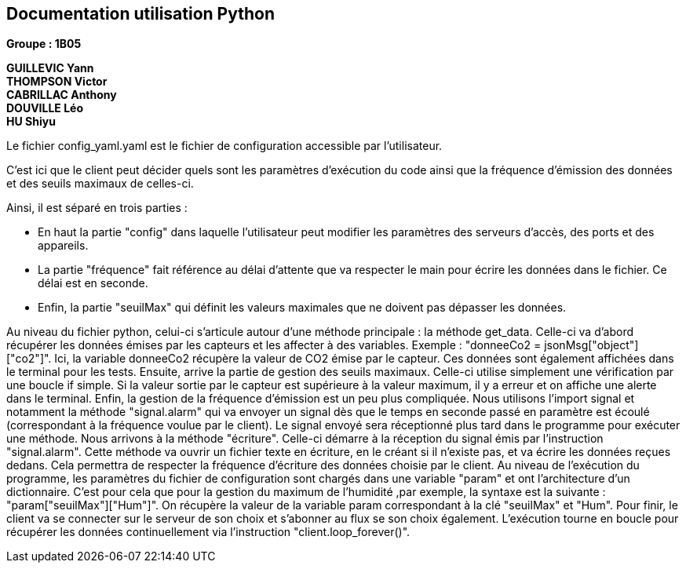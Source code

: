 == Documentation utilisation Python

*Groupe : 1B05*

*GUILLEVIC Yann* +
*THOMPSON Victor* +
*CABRILLAC Anthony* +
*DOUVILLE Léo* +
*HU Shiyu* +

Le fichier config_yaml.yaml est le fichier de configuration accessible par l’utilisateur. 

C’est ici que le client peut décider quels sont les paramètres d’exécution du code ainsi que la fréquence d'émission des données et des seuils maximaux de celles-ci. 

Ainsi, il est séparé en trois parties :

 - En haut la partie "config" dans laquelle l’utilisateur peut modifier les paramètres des serveurs d’accès, des ports et des appareils.

 - La partie "fréquence" fait référence au délai d’attente que va respecter le main pour écrire les données dans le fichier. Ce délai est en seconde.

 - Enfin, la partie "seuilMax" qui définit les valeurs maximales que ne doivent pas dépasser les données.
 
Au niveau du fichier python, celui-ci s’articule autour d’une méthode principale : la méthode get_data.
Celle-ci va d’abord récupérer les données émises par les capteurs et les affecter à des variables. Exemple : "donneeCo2 = jsonMsg["object"]["co2"]". Ici, la variable donneeCo2 récupère la valeur de CO2 émise par le capteur. Ces données sont également affichées dans le terminal pour les tests.
Ensuite, arrive la partie de gestion des seuils maximaux. Celle-ci utilise simplement une vérification par une boucle if simple. Si la valeur sortie par le capteur est supérieure à la valeur maximum, il y a erreur et on affiche une alerte dans le terminal.
Enfin, la gestion de la fréquence d'émission est un peu plus compliquée. Nous utilisons l’import signal et notamment la méthode "signal.alarm" qui va envoyer un signal dès que le temps en seconde passé en paramètre est écoulé (correspondant à la fréquence voulue par le client). Le signal envoyé sera réceptionné plus tard dans le programme pour exécuter une méthode.
Nous arrivons à la méthode "écriture". Celle-ci démarre à la réception du signal émis par l’instruction "signal.alarm". Cette méthode va ouvrir un fichier texte en écriture, en le créant si il n’existe pas, et va écrire les données reçues dedans. Cela permettra de respecter la fréquence d’écriture des données choisie par le client.
Au niveau de l’exécution du programme, les paramètres du fichier de configuration sont chargés dans une variable "param" et ont l’architecture d’un dictionnaire. C’est pour cela que pour la gestion du maximum de l’humidité ,par exemple, la syntaxe est la suivante : "param["seuilMax"]["Hum"]". On récupère la valeur de la variable param correspondant à la clé "seuilMax" et "Hum".
Pour finir, le client va se connecter sur le serveur de son choix et s’abonner au flux se son choix également.
L’exécution tourne en boucle pour récupérer les données continuellement via l’instruction "client.loop_forever()".



